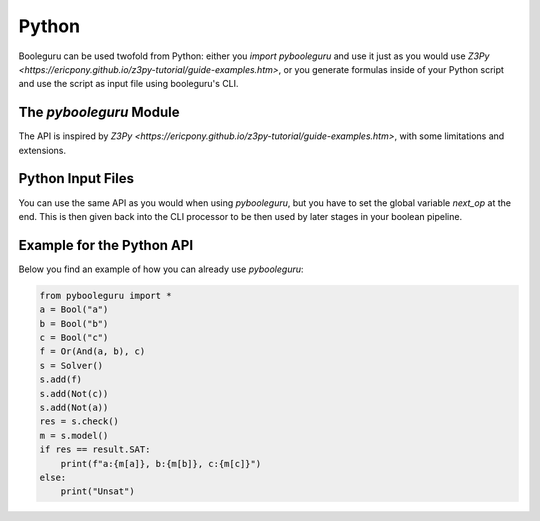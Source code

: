 ##########################################################################################
Python
##########################################################################################

Booleguru can be used twofold from Python: either you `import pybooleguru` and
use it just as you would use `Z3Py
<https://ericpony.github.io/z3py-tutorial/guide-examples.htm>`, or you generate
formulas inside of your Python script and use the script as input file using
booleguru's CLI.

The `pybooleguru` Module
------------------------

The API is inspired by `Z3Py
<https://ericpony.github.io/z3py-tutorial/guide-examples.htm>`, with some
limitations and extensions.

Python Input Files
------------------

You can use the same API as you would when using `pybooleguru`, but you have to
set the global variable `next_op` at the end. This is then given back into the
CLI processor to be then used by later stages in your boolean pipeline.

Example for the Python API
--------------------------

Below you find an example of how you can already use `pybooleguru`:

.. code-block:: python

    from pybooleguru import *
    a = Bool("a")
    b = Bool("b")
    c = Bool("c")
    f = Or(And(a, b), c)
    s = Solver()
    s.add(f)
    s.add(Not(c))
    s.add(Not(a))
    res = s.check()
    m = s.model()
    if res == result.SAT:
	print(f"a:{m[a]}, b:{m[b]}, c:{m[c]}")
    else:
	print("Unsat")

